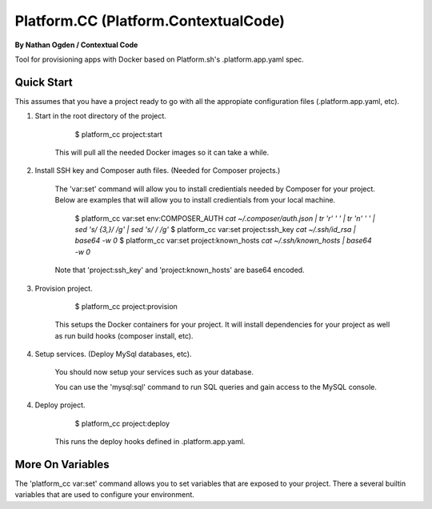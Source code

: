Platform.CC (Platform.ContextualCode)
=====================================
**By Nathan Ogden / Contextual Code**


Tool for provisioning apps with Docker based on Platform.sh's .platform.app.yaml spec.


Quick Start
-----------

This assumes that you have a project ready to go with all the appropiate configuration files (.platform.app.yaml, etc).

1) Start in the root directory of the project.

        $ platform_cc project:start

    This will pull all the needed Docker images so it can take a while.

2) Install SSH key and Composer auth files. (Needed for Composer projects.)

    The 'var:set' command will allow you to install credientials needed by Composer for your project. Below
    are examples that will allow you to install credientials from your local machine.

        $ platform_cc var:set env:COMPOSER_AUTH `cat ~/.composer/auth.json | tr '\r' ' ' |  tr '\n' ' ' | sed 's/ \{3,\}/ /g' | sed 's/   / /g'`
        $ platform_cc var:set project:ssh_key `cat ~/.ssh/id_rsa | base64 -w 0`
        $ platform_cc var:set project:known_hosts `cat ~/.ssh/known_hosts | base64 -w 0`

    Note that 'project:ssh_key' and 'project:known_hosts' are base64 encoded.

3) Provision project.
    
        $ platform_cc project:provision

    This setups the Docker containers for your project. It will install dependencies for your project as well as run build hooks (composer install, etc).

4) Setup services. (Deploy MySql databases, etc).

    You should now setup your services such as your database.

    You can use the 'mysql:sql' command to run SQL queries and gain access to the MySQL console.

4) Deploy project.

        $ platform_cc project:deploy   

    This runs the deploy hooks defined in .platform.app.yaml.


More On Variables
-----------------

The 'platform_cc var:set' command allows you to set variables that are exposed to your project. There a several builtin variables that are used to configure your environment.

===================== =========================================================================== ==============
Variable Name         Description                                                                 Base64 Encoded
--------------------- --------------------------------------------------------------------------- --------------
project:ssh_key       SSH key (.ssh/id_rsa). Composer needs to checkout private repos.            Yes
project:known_hosts   SSH known_hosts file (.ssh/known_hosts). Needed for non interactive.        Yes
project:domains       Comma delimited list of domain names, replaces {DEFAULT} in routes.yml.     No
project:hosts_file    Additional entries in hosts file. JSON encoded, key=hostname, value=ip.     Yes
project:web_uid       UID to use for user 'web' when provisioning project.                        No
env:*                 The prefix "env:" sets an environment variable inside the app container(s). No


Missing Features
----------------

See TODO for list of features the still need to be implementd.

Currently Unsupported Functionality:

- Cron tasks

Currently Unplanned Functionality:

- Non PHP applications
- Workers
- Limiting app size and disk space
- Web upstream,socket_family (PHP doesn't really need this?)

